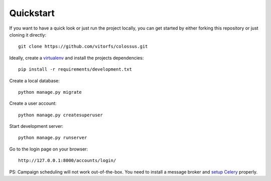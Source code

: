 Quickstart
==========

If you want to have a quick look or just run the project locally, you can get started by either forking this repository
or just cloning it directly:

::

   git clone https://github.com/vitorfs/colossus.git


Ideally, create a `virtualenv <https://docs.python-guide.org/dev/virtualenvs/>`_ and install the projects dependencies:

::

   pip install -r requirements/development.txt


Create a local database:

::

   python manage.py migrate


Create a user account:

::

   python manage.py createsuperuser


Start development server:

::

   python manage.py runserver


Go to the login page on your browser:

::

   http://127.0.0.1:8000/accounts/login/


PS: Campaign scheduling will not work out-of-the-box. You need to install a message broker and
`setup Celery <https://simpleisbetterthancomplex.com/tutorial/2017/08/20/how-to-use-celery-with-django.html>`_ properly.
